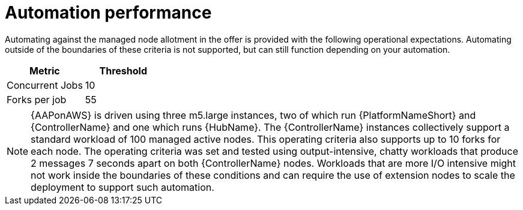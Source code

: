 [id="ref-aws-automation-performance"]

= Automation performance

Automating against the managed node allotment in the offer is provided with the following operational expectations. 
Automating outside of the boundaries of these criteria is not supported, but can still function depending on your automation.

[cols="30%,30%",options="header"]
|====
| Metric | Threshold
| Concurrent Jobs | 10
| Forks per job | 55
|====

[NOTE]
====
{AAPonAWS} is driven using three m5.large instances, two of which run {PlatformNameShort} and {ControllerName} and one which runs {HubName}. 
The {ControllerName} instances collectively support a standard workload of 100 managed active nodes. 
This operating criteria also supports up to 10 forks for each node. 
The operating criteria was set and tested using output-intensive, chatty workloads that produce 2 messages 7 seconds apart on both {ControllerName} nodes. 
Workloads that are more I/O intensive might not work inside the boundaries of these conditions and can require the use of extension nodes to scale the deployment to support such automation.
====

